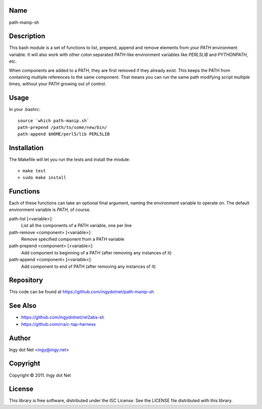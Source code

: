 Name
----

path-manip-sh

Description
-----------

This bash module is a set of functions to list, prepend, append and remove
elements from your `PATH` environment variable. It will also work with other
colon separated `PATH`-like environment variables like `PERL5LIB` and
`PYTHONPATH`, etc.

When components are added to a PATH, they are first removed if they already
exist. This keeps the PATH from containing multiple references to the same
component. That means you can run the same path modifying script multiple
times, without your PATH growing out of control.

Usage
-----

In your .bashrc::

    source `which path-manip.sh`
    path-prepend /path/to/some/new/bin/
    path-append $HOME/perl5/lib PERL5LIB

Installation
------------

The Makefile will let you run the tests and install the module::

    > make test
    > sudo make install

Functions
---------

Each of these functions can take an optional final argument, naming the
environment variable to operate on. The default environment variable is
`PATH`, of course.

path-list [<variable>]:
    List all the components of a PATH variable, one per line
path-remove <component> [<variable>]:
    Remove specified component from a PATH variable
path-prepend <component> [<variable>]:
    Add component to beginning of a PATH (after removing any instances of it)
path-append <component> [<variable>]:
    Add component to end of PATH (after removing any instances of it)

Repository
----------

This code can be found at https://github.com/ingydotnet/path-manip-sh

See Also
--------

* https://github.com/ingydotnet/rel2abs-sh
* https://github.com/rra/c-tap-harness

Author
------

Ingy dot Net <ingy@ingy.net>

Copyright
---------

Copyright © 2011. Ingy dot Net

License
-------

This library is free software, distributed under the ISC License.
See the LICENSE file distributed with this library.
